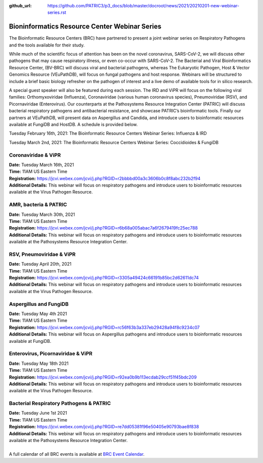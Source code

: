 :github_url: https://github.com/PATRIC3/p3_docs/blob/master/docroot/news/2021/20210201-new-webinar-series.rst

Bioninformatics Resource Center Webinar Series
==============================================

.. feed-entry::
   :date: 2021-02-01

.. image:: ../images/genomics_tutorials_image_series1_horiz_v2.png
  :width: 520
  :alt: Alternative text


The Bioinformatic Resource Centers (BRC) have partnered to present a joint webinar series on Respiratory Pathogens and the tools available for their study. 

.. cut::

While much of the scientific focus of attention has been on the novel coronavirus, SARS-CoV-2, we will discuss other pathogens that may cause respiratory illness, or even co-occur with SARS-CoV-2. The Bacterial and Viral Bioinformatics Resource Center, (BV-BRC) will discuss viral and bacterial pathogens, whereas The Eukaryotic Pathogen, Host & Vector Genomics Resource (VEuPathDB), will focus on fungal pathogens and host response. Webinars will be structured to include a brief basic biology refresher on the pathogen of interest and a live demo of available tools for in silico research.

A special guest speaker will also be featured during each session. The IRD and ViPR will focus on the following viral families: Orthomyxoviridae (Influenza), Coronaviridae (various human coronavirus species), Pneumoviridae (RSV), and Picornaviridae (Enterovirus). Our counterparts at the Pathosystems Resource Integration Center (PATRIC) will discuss bacterial respiratory pathogens and antibacterial resistance, and showcase PATRIC’s bioinformatic tools. Finally our partners at VEuPathDB, will present data on Aspergillus and Candida, and introduce users to bioinformatic resources available at FungiDB and HostDB. A schedule is provided below.

Tuesday February 16th, 2021: The Bioinformatic Resource Centers Webinar Series: Influenza & IRD

Tuesday March 2nd, 2021: The Bioinformatic Resource Centers Webinar Series: Coccidioides & FungiDB


Coronaviridae & ViPR
^^^^^^^^^^^^^^^^^^^^
| **Date:** Tuesday March 16th, 2021
| **Time:** 11AM US Eastern Time
| **Registration:** https://jcvi.webex.com/jcvi/j.php?RGID=r2bbbbd00a3c3606b0c8f8abc232b2f94
| **Additional Details:** This webinar will focus on respiratory pathogens and introduce users to bioinformatic resources available at the Virus Pathogen Resource.

AMR, bacteria & PATRIC
^^^^^^^^^^^^^^^^^^^^^^
| **Date:** Tuesday March 30th, 2021
| **Time:** 11AM US Eastern Time
| **Registration:** https://jcvi.webex.com/jcvi/j.php?RGID=r6b68a005abac7a6f2679419fc25ec788
| **Additional Details:** This webinar will focus on respiratory pathogens and introduce users to bioinformatic resources available at the Pathosystems Resource Integration Center.

RSV, Pneumoviridae & ViPR
^^^^^^^^^^^^^^^^^^^^^^^^^
| **Date:** Tuesday April 20th, 2021
| **Time:** 11AM US Eastern Time
| **Registration:** https://jcvi.webex.com/jcvi/j.php?RGID=r3305a49424c66191b85bc2d62611dc74
| **Additional Details:** This webinar will focus on respiratory pathogens and introduce users to bioinformatic resources available at the Virus Pathogen Resource.

Aspergillus and FungiDB
^^^^^^^^^^^^^^^^^^^^^^^
| **Date:** Tuesday May 4th 2021
| **Time:** 11AM US Eastern Time
| **Registration:** https://jcvi.webex.com/jcvi/j.php?RGID=rc56f63b3a337eb29428a94f8c9234c07
| **Additional Details:** This webinar will focus on Aspergillus pathogens and introduce users to bioinformatic resources available at FungiDB.

Enterovirus, Picornaviridae & ViPR
^^^^^^^^^^^^^^^^^^^^^^^^^^^^^^^^^^
| **Date:** Tuesday May 18th 2021
| **Time:** 11AM US Eastern Time
| **Registration:** https://jcvi.webex.com/jcvi/j.php?RGID=r92ea0b9b113ecdab29ccf51f45bdc209
| **Additional Details:** This webinar will focus on respiratory pathogens and introduce users to bioinformatic resources available at the Virus Pathogen Resource.

Bacterial Respiratory Pathogens & PATRIC
^^^^^^^^^^^^^^^^^^^^^^^^^^^^^^^^^^
| **Date:** Tuesday June 1st 2021
| **Time:** 11AM US Eastern Time
| **Registration:** https://jcvi.webex.com/jcvi/j.php?RGID=re7dd05381f96e50405e90793bae8f838
| **Additional Details:** This webinar will focus on respiratory pathogens and introduce users to bioinformatic resources available at the Pathosystems Resource Integration Center.

|
| A full calendar of all BRC events is available at `BRC Event Calendar <https://brc-gateway.github.io/brc-gateway-website/outreach#calendar>`_.
